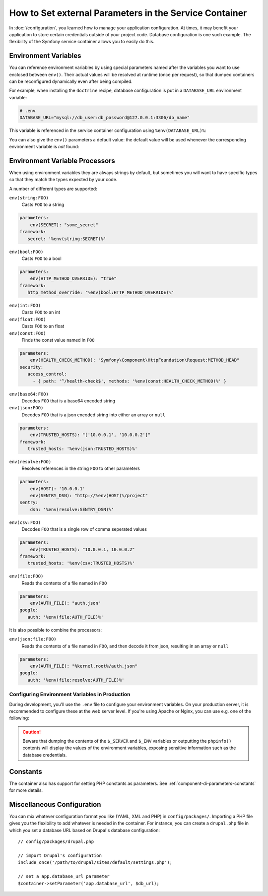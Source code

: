 .. index::
    single: Environments; External parameters

How to Set external Parameters in the Service Container
=======================================================

In :doc:`/configuration`, you learned how to manage your application
configuration. At times, it may benefit your application to store certain
credentials outside of your project code. Database configuration is one such
example. The flexibility of the Symfony service container allows you to easily
do this.

.. _config-env-vars:

Environment Variables
---------------------

You can reference environment variables by using special parameters named after
the variables you want to use enclosed between ``env()``. Their actual values
will be resolved at runtime (once per request), so that dumped containers can be
reconfigured dynamically even after being compiled.

For example, when installing the ``doctrine`` recipe, database configuration is
put in a ``DATABASE_URL`` environment variable:

.. code-block:: bash

    # .env
    DATABASE_URL="mysql://db_user:db_password@127.0.0.1:3306/db_name"

This variable is referenced in the service container configuration using
``%env(DATABASE_URL)%``:

.. configuration-block::

    .. code-block:: yaml

        # config/packages/doctrine.yaml
        doctrine:
            dbal:
                url: '%env(DATABASE_URL)%'
            # ...

    .. code-block:: xml

        <!-- config/packages/doctrine.xml -->
        <?xml version="1.0" encoding="UTF-8" ?>
        <container xmlns="http://symfony.com/schema/dic/services"
            xmlns:xsi="http://www.w3.org/2001/XMLSchema-instance"
            xmlns:doctrine="http://symfony.com/schema/dic/doctrine"
            xsi:schemaLocation="http://symfony.com/schema/dic/services
                http://symfony.com/schema/dic/services/services-1.0.xsd
                http://symfony.com/schema/dic/doctrine
                http://symfony.com/schema/dic/doctrine/doctrine-1.0.xsd">

            <doctrine:config>
                <doctrine:dbal
                    url="%env(DATABASE_URL)%"
                />
            </doctrine:config>

        </container>

    .. code-block:: php

        // config/packages/doctrine.php
        $container->loadFromExtension('doctrine', array(
            'dbal' => array(
                'url' => '%env(DATABASE_URL)%',
            )
        ));

You can also give the ``env()`` parameters a default value: the default value
will be used whenever the corresponding environment variable is *not* found:

.. configuration-block::

    .. code-block:: yaml

        # config/services.yaml
        parameters:
            env(DATABASE_HOST): localhost

    .. code-block:: xml

        <!-- config/services.xml -->
        <?xml version="1.0" encoding="UTF-8" ?>
        <container xmlns="http://symfony.com/schema/dic/services"
            xmlns:xsi="http://www.w3.org/2001/XMLSchema-instance"
            xsi:schemaLocation="http://symfony.com/schema/dic/services http://symfony.com/schema/dic/services/services-1.0.xsd">

            <parameters>
                <parameter key="env(DATABASE_HOST)">localhost</parameter>
            </parameters>
         </container>

    .. code-block:: php

        // config/services.php
        $container->setParameter('env(DATABASE_HOST)', 'localhost');

Environment Variable Processors
-------------------------------

When using environment variables they are always strings by default, but sometimes
you will want to have specific types so that they match the types expected by your code.

.. configuration-block::

    .. code-block:: yaml

        # config/packages/framework.yaml
        framework:
            router:
                http_port: env(int:HTTP_PORT)

    .. code-block:: xml

        <!-- config/packages/framework.xml -->
        <?xml version="1.0" encoding="UTF-8" ?>

        <container xmlns="http://symfony.com/schema/dic/services"
            xmlns:xsi="http://www.w3.org/2001/XMLSchema-instance"
            xmlns:framework="http://symfony.com/schema/dic/symfony"
            xsi:schemaLocation="http://symfony.com/schema/dic/services
                http://symfony.com/schema/dic/services/services-1.0.xsd
                http://symfony.com/schema/dic/symfony
                http://symfony.com/schema/dic/symfony/symfony-1.0.xsd">

            <framework:config>
                <framework:router http_port="%env(int:HTTP_PORT)%" />
            </framework:config>
        </container>

    .. code-block:: php

        // config/packages/doctrine.php
        $container->loadFromExtension('framework', array(
            'router' => array(
                'http_port' => '%env(int:HTTP_PORT)%',
            )
        ));

A number of different types are supported:

``env(string:FOO)``
    Casts ``FOO`` to a string

.. code-block:: php

    parameters:
        env(SECRET): "some_secret"
    framework:
       secret: '%env(string:SECRET)%'
    
``env(bool:FOO)``
    Casts ``FOO`` to a bool

.. code-block:: php

    parameters:
        env(HTTP_METHOD_OVERRIDE): "true"
    framework:
       http_method_override: '%env(bool:HTTP_METHOD_OVERRIDE)%'

``env(int:FOO)``
    Casts ``FOO`` to an int

``env(float:FOO)``
    Casts ``FOO`` to an float

``env(const:FOO)``
    Finds the const value named in ``FOO``

.. code-block:: php

    parameters:
        env(HEALTH_CHECK_METHOD): "Symfony\Component\HttpFoundation\Request:METHOD_HEAD"
    security:
       access_control:
         - { path: '^/health-check$', methods: '%env(const:HEALTH_CHECK_METHOD)%' }

``env(base64:FOO)``
    Decodes ``FOO`` that is a base64 encoded string
    
``env(json:FOO)``
    Decodes ``FOO`` that is a json encoded string into either an array or ``null``

.. code-block:: php

    parameters:
        env(TRUSTED_HOSTS): "['10.0.0.1', '10.0.0.2']"
    framework:
       trusted_hosts: '%env(json:TRUSTED_HOSTS)%'
    
``env(resolve:FOO)``
    Resolves references in the string ``FOO`` to other parameters

.. code-block:: php

    parameters:
        env(HOST): '10.0.0.1'
        env(SENTRY_DSN): "http://%env(HOST)%/project"
    sentry:
        dsn: '%env(resolve:SENTRY_DSN)%'
    
``env(csv:FOO)``
    Decodes ``FOO`` that is a single row of comma seperated values

.. code-block:: php

    parameters:
        env(TRUSTED_HOSTS): "10.0.0.1, 10.0.0.2"
    framework:
       trusted_hosts: '%env(csv:TRUSTED_HOSTS)%'

``env(file:FOO)``
    Reads the contents of a file named in ``FOO``

.. code-block:: php

    parameters:
        env(AUTH_FILE): "auth.json"
    google:
       auth: '%env(file:AUTH_FILE)%'
    
It is also possible to combine the processors:

``env(json:file:FOO)``
    Reads the contents of a file named in ``FOO``, and then decode it from json, resulting in an array or ``null``

.. code-block:: php

    parameters:
        env(AUTH_FILE): "%kernel.root%/auth.json"
    google:
       auth: '%env(file:resolve:AUTH_FILE)%'


.. _configuration-env-var-in-prod:

Configuring Environment Variables in Production
~~~~~~~~~~~~~~~~~~~~~~~~~~~~~~~~~~~~~~~~~~~~~~~

During development, you'll use the ``.env`` file to configure your environment
variables. On your production server, it is recommended to configure these at
the web server level. If you're using Apache or Nginx, you can use e.g. one of
the following:

.. configuration-block::

    .. code-block:: apache

        <VirtualHost *:80>
            # ...

            SetEnv DATABASE_URL "mysql://db_user:db_password@127.0.0.1:3306/db_name"
        </VirtualHost>

    .. code-block:: nginx

        fastcgi_param DATABASE_URL "mysql://db_user:db_password@127.0.0.1:3306/db_name";

.. caution::

    Beware that dumping the contents of the ``$_SERVER`` and ``$_ENV`` variables
    or outputting the ``phpinfo()`` contents will display the values of the
    environment variables, exposing sensitive information such as the database
    credentials.

Constants
---------

The container also has support for setting PHP constants as parameters.
See :ref:`component-di-parameters-constants` for more details.

Miscellaneous Configuration
---------------------------

You can mix whatever configuration format you like (YAML, XML and PHP) in
``config/packages/``.  Importing a PHP file gives you the flexibility to add
whatever is needed in the container. For instance, you can create a
``drupal.php`` file in which you set a database URL based on Drupal's database
configuration::

    // config/packages/drupal.php

    // import Drupal's configuration
    include_once('/path/to/drupal/sites/default/settings.php');

    // set a app.database_url parameter
    $container->setParameter('app.database_url', $db_url);

.. _`SetEnv`: http://httpd.apache.org/docs/current/env.html
.. _`fastcgi_param`: http://nginx.org/en/docs/http/ngx_http_fastcgi_module.html#fastcgi_param
